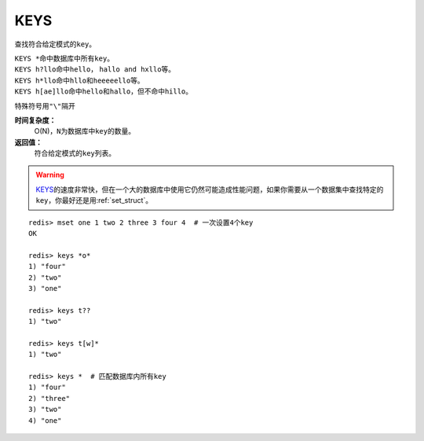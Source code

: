 .. _keys:

KEYS
=====

.. function:: KEYS pattern

查找符合给定模式的\ ``key``\ 。

| \ ``KEYS *``\ 命中数据库中所有\ ``key``\ 。
| \ ``KEYS h?llo``\ 命中\ ``hello``\ ， \ ``hallo and hxllo``\ 等。
| \ ``KEYS h*llo``\ 命中\ ``hllo``\ 和\ ``heeeeello``\ 等。
| \ ``KEYS h[ae]llo``\ 命中\ ``hello``\ 和\ ``hallo``\ ，但不命中\ ``hillo``\ 。

特殊符号用\ ``"\"``\ 隔开

**时间复杂度：**
    O(N)，\ ``N``\ 为数据库中\ ``key``\ 的数量。
            
**返回值：**
    符合给定模式的\ ``key``\ 列表。

.. warning::
    \ `KEYS`_\ 的速度非常快，但在一个大的数据库中使用它仍然可能造成性能问题，如果你需要从一个数据集中查找特定的\ ``key``\ ，你最好还是用\ :ref:`set_struct`\ 。

::

    redis> mset one 1 two 2 three 3 four 4  # 一次设置4个key
    OK

    redis> keys *o*
    1) "four"
    2) "two"
    3) "one"
    
    redis> keys t??
    1) "two"
    
    redis> keys t[w]*
    1) "two"
    
    redis> keys *  # 匹配数据库内所有key
    1) "four"
    2) "three"
    3) "two"
    4) "one"
